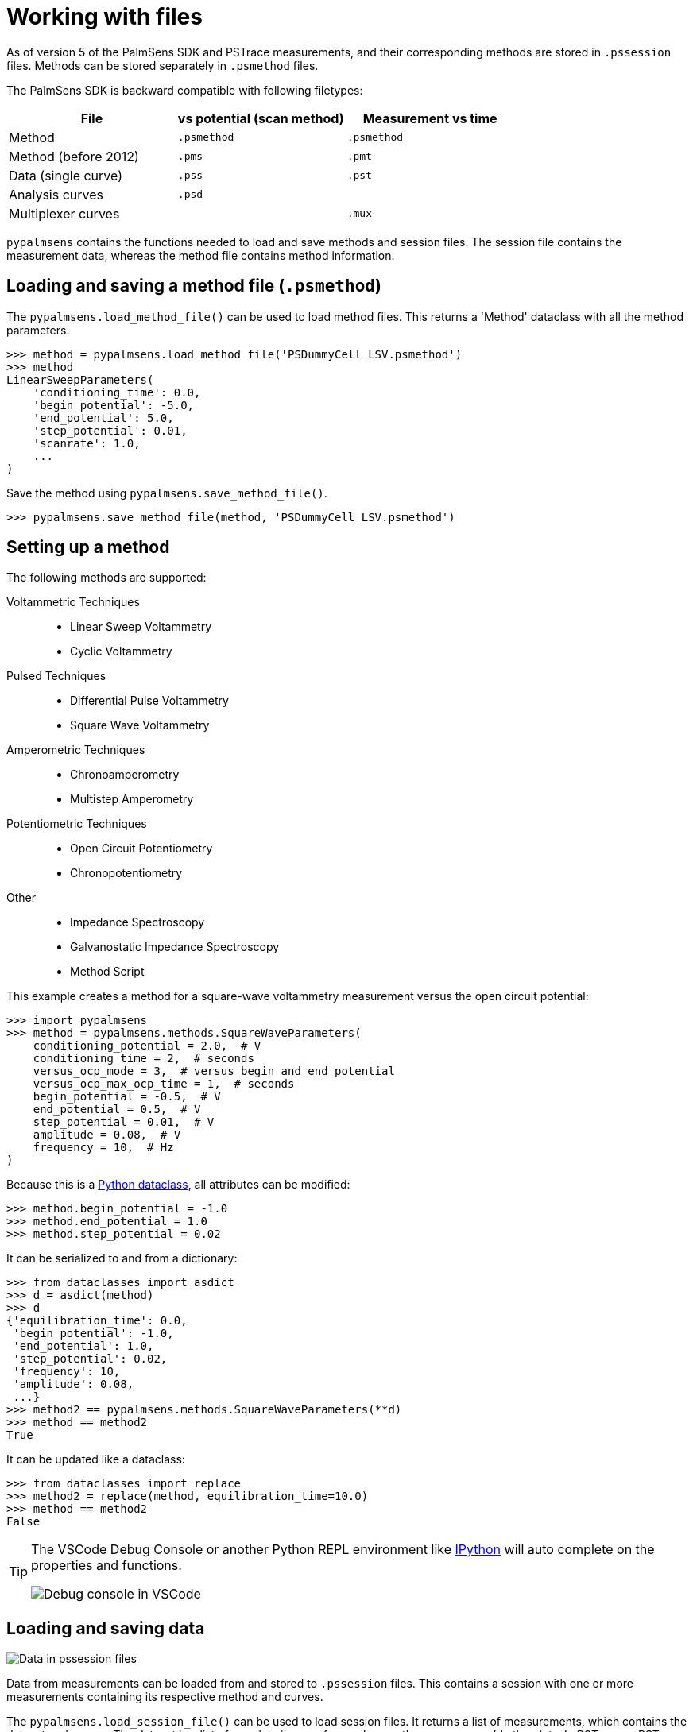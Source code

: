 = Working with files

As of version 5 of the PalmSens SDK and PSTrace measurements, and their corresponding methods are stored in `.pssession` files.
Methods can be stored separately in `.psmethod` files.

The PalmSens SDK is backward compatible with following filetypes:

|===
| File | vs potential (scan method) | Measurement vs time

|Method
|`.psmethod`
|`.psmethod`

|Method (before 2012)
|`.pms`
|`.pmt`

|Data (single curve)
|`.pss`
|`.pst`

|Analysis curves
|`.psd`
|

|Multiplexer curves
|
|`.mux`
|===

`pypalmsens` contains the functions needed to load and save methods and session files.
The session file contains the measurement data, whereas the method file contains method information.

== Loading and saving a method file (`.psmethod`)

The `pypalmsens.load_method_file()` can be used to load method files.
This returns a 'Method' dataclass with all the method parameters.

[source,python]
----
>>> method = pypalmsens.load_method_file('PSDummyCell_LSV.psmethod')
>>> method
LinearSweepParameters(
    'conditioning_time': 0.0,
    'begin_potential': -5.0,
    'end_potential': 5.0,
    'step_potential': 0.01,
    'scanrate': 1.0,
    ...
)
----

Save the method using `pypalmsens.save_method_file()`.

[source,python]
----
>>> pypalmsens.save_method_file(method, 'PSDummyCell_LSV.psmethod')
----


== Setting up a method

The following methods are supported:

Voltammetric Techniques::

- Linear Sweep Voltammetry
- Cyclic Voltammetry
// - Fast Cyclic Voltammetry
// - AC Voltammetry

Pulsed Techniques::

- Differential Pulse Voltammetry
- Square Wave Voltammetry
// - Normal Pulse Voltammetry

Amperometric Techniques::

- Chronoamperometry
- Multistep Amperometry
// - Fast Amperometry
// - Pulsed Amperometric Detection
// - Multiple Pulse Amperometry

Potentiometric Techniques::

- Open Circuit Potentiometry
- Chronopotentiometry
// - Linear Sweep Potentiometry
// - Multistep Potentiometry
// - Stripping Chronopotentiometry

// Coulometric techniques::

// - Chronocoulometry

Other::

- Impedance Spectroscopy
// - Fast Impedance Spectroscopy
- Galvanostatic Impedance Spectroscopy
// - Fast Galvanostatic Impedance Spectroscopy
// - Mixed Mode
- Method Script

This example creates a method for a square-wave voltammetry measurement versus the open circuit potential:

[source,python]
----
>>> import pypalmsens
>>> method = pypalmsens.methods.SquareWaveParameters(
    conditioning_potential = 2.0,  # V
    conditioning_time = 2,  # seconds
    versus_ocp_mode = 3,  # versus begin and end potential
    versus_ocp_max_ocp_time = 1,  # seconds
    begin_potential = -0.5,  # V
    end_potential = 0.5,  # V
    step_potential = 0.01,  # V
    amplitude = 0.08,  # V
    frequency = 10,  # Hz
)
----

Because this is a https://docs.python.org/3/library/dataclasses.html[Python dataclass], all attributes can be modified:

[source,python]
----
>>> method.begin_potential = -1.0
>>> method.end_potential = 1.0
>>> method.step_potential = 0.02
----

It can be serialized to and from a dictionary:

[source,python]
----
>>> from dataclasses import asdict
>>> d = asdict(method)
>>> d
{'equilibration_time': 0.0,
 'begin_potential': -1.0,
 'end_potential': 1.0,
 'step_potential': 0.02,
 'frequency': 10,
 'amplitude': 0.08,
 ...}
>>> method2 == pypalmsens.methods.SquareWaveParameters(**d)
>>> method == method2
True
----

It can be updated like a dataclass:

[source,python]
----
>>> from dataclasses import replace
>>> method2 = replace(method, equilibration_time=10.0)
>>> method == method2
False
----

[TIP]
====
The VSCode Debug Console or another Python REPL environment like https://ipython.readthedocs.io[IPython] will auto complete on the properties and functions.

image:vscode_autocomplete.png[Debug console in VSCode]
====

== Loading and saving data

image:pssession.png[Data in pssession files]

Data from measurements can be loaded from and stored to `.pssession` files.
This contains a session with one or more measurements containing its respective method and curves.

The `pypalmsens.load_session_file()` can be used to load session files.
It returns a list of measurements, which contains the dataset and curves.
The dataset is a list of raw data in array form, whereas the curves resemble the plots.
In PSTrace or PSTrace Express these would be the 'Data' and the 'Plot' tab, respectively.

The exceptions are (galvanostatic) electrochemical impedance spectroscopy measurements, which contain additional plots.

The measurement and curve classes are defined in the `.curves` attribute, the ral data by the `.dataset` attribute, and the EIS data by the `.eis_data` attribute.

The following example loads a collection of measurements from a session file and saves the first measurement to a different file.

[source,python]
----
import pypalmsens

measurements = pypalmsens.load_session_file('Demo CV DPV EIS IS-C electrode.pssession')

pypalmsens.save_session_file(
    'Demo CV DPV EIS IS-C electrode_copy.pssession',
    [measurements[0]]
)
----
